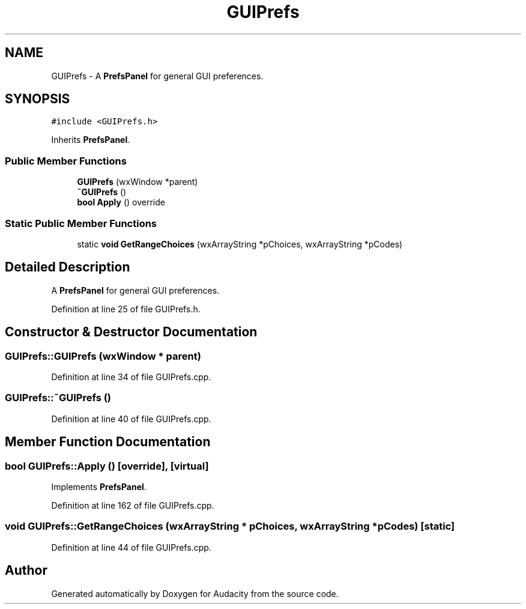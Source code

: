 .TH "GUIPrefs" 3 "Thu Apr 28 2016" "Audacity" \" -*- nroff -*-
.ad l
.nh
.SH NAME
GUIPrefs \- A \fBPrefsPanel\fP for general GUI preferences\&.  

.SH SYNOPSIS
.br
.PP
.PP
\fC#include <GUIPrefs\&.h>\fP
.PP
Inherits \fBPrefsPanel\fP\&.
.SS "Public Member Functions"

.in +1c
.ti -1c
.RI "\fBGUIPrefs\fP (wxWindow *parent)"
.br
.ti -1c
.RI "\fB~GUIPrefs\fP ()"
.br
.ti -1c
.RI "\fBbool\fP \fBApply\fP () override"
.br
.in -1c
.SS "Static Public Member Functions"

.in +1c
.ti -1c
.RI "static \fBvoid\fP \fBGetRangeChoices\fP (wxArrayString *pChoices, wxArrayString *pCodes)"
.br
.in -1c
.SH "Detailed Description"
.PP 
A \fBPrefsPanel\fP for general GUI preferences\&. 
.PP
Definition at line 25 of file GUIPrefs\&.h\&.
.SH "Constructor & Destructor Documentation"
.PP 
.SS "GUIPrefs::GUIPrefs (wxWindow * parent)"

.PP
Definition at line 34 of file GUIPrefs\&.cpp\&.
.SS "GUIPrefs::~GUIPrefs ()"

.PP
Definition at line 40 of file GUIPrefs\&.cpp\&.
.SH "Member Function Documentation"
.PP 
.SS "\fBbool\fP GUIPrefs::Apply ()\fC [override]\fP, \fC [virtual]\fP"

.PP
Implements \fBPrefsPanel\fP\&.
.PP
Definition at line 162 of file GUIPrefs\&.cpp\&.
.SS "\fBvoid\fP GUIPrefs::GetRangeChoices (wxArrayString * pChoices, wxArrayString * pCodes)\fC [static]\fP"

.PP
Definition at line 44 of file GUIPrefs\&.cpp\&.

.SH "Author"
.PP 
Generated automatically by Doxygen for Audacity from the source code\&.
